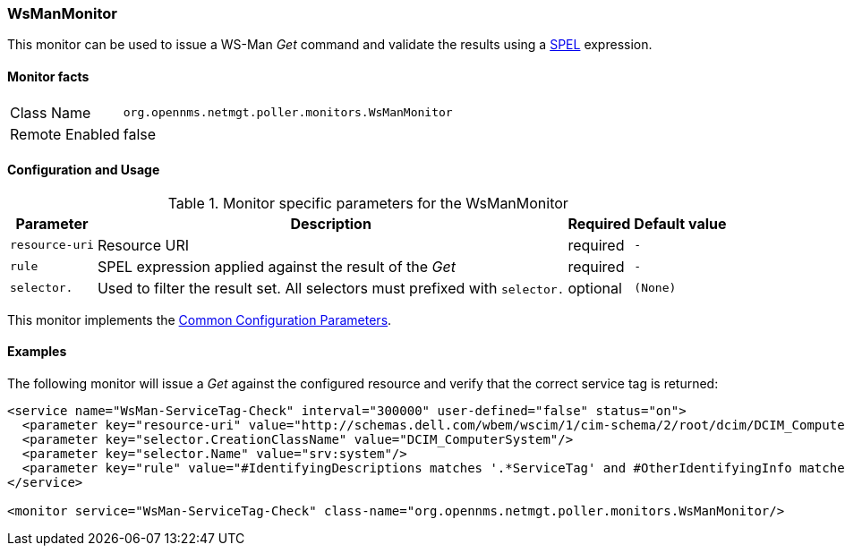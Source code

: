 
// Allow GitHub image rendering
:imagesdir: ../../../images

=== WsManMonitor

This monitor can be used to issue a WS-Man _Get_ command and validate the results using a link:http://docs.spring.io/spring/docs/current/spring-framework-reference/html/expressions.html[SPEL] expression.

==== Monitor facts

[options="autowidth"]
|===
| Class Name     | `org.opennms.netmgt.poller.monitors.WsManMonitor`
| Remote Enabled | false
|===

==== Configuration and Usage

.Monitor specific parameters for the WsManMonitor
[options="header, autowidth"]
|===
| Parameter      | Description                                                                 | Required | Default value
| `resource-uri` | Resource URI                                                                | required | `-`
| `rule`         | SPEL expression applied against the result of the _Get_                     | required | `-`
| `selector.`    | Used to filter the result set. All selectors must prefixed with `selector.` | optional | `(None)`
|===

This monitor implements the <<ga-service-assurance-monitors-common-parameters, Common Configuration Parameters>>.

==== Examples

The following monitor will issue a _Get_ against the configured resource and verify that the correct service tag is returned:
  
[source, xml]
----
<service name="WsMan-ServiceTag-Check" interval="300000" user-defined="false" status="on">
  <parameter key="resource-uri" value="http://schemas.dell.com/wbem/wscim/1/cim-schema/2/root/dcim/DCIM_ComputerSystem"/>
  <parameter key="selector.CreationClassName" value="DCIM_ComputerSystem"/>
  <parameter key="selector.Name" value="srv:system"/>
  <parameter key="rule" value="#IdentifyingDescriptions matches '.*ServiceTag' and #OtherIdentifyingInfo matches 'C7BBBP1'"/>
</service>

<monitor service="WsMan-ServiceTag-Check" class-name="org.opennms.netmgt.poller.monitors.WsManMonitor/>
----
